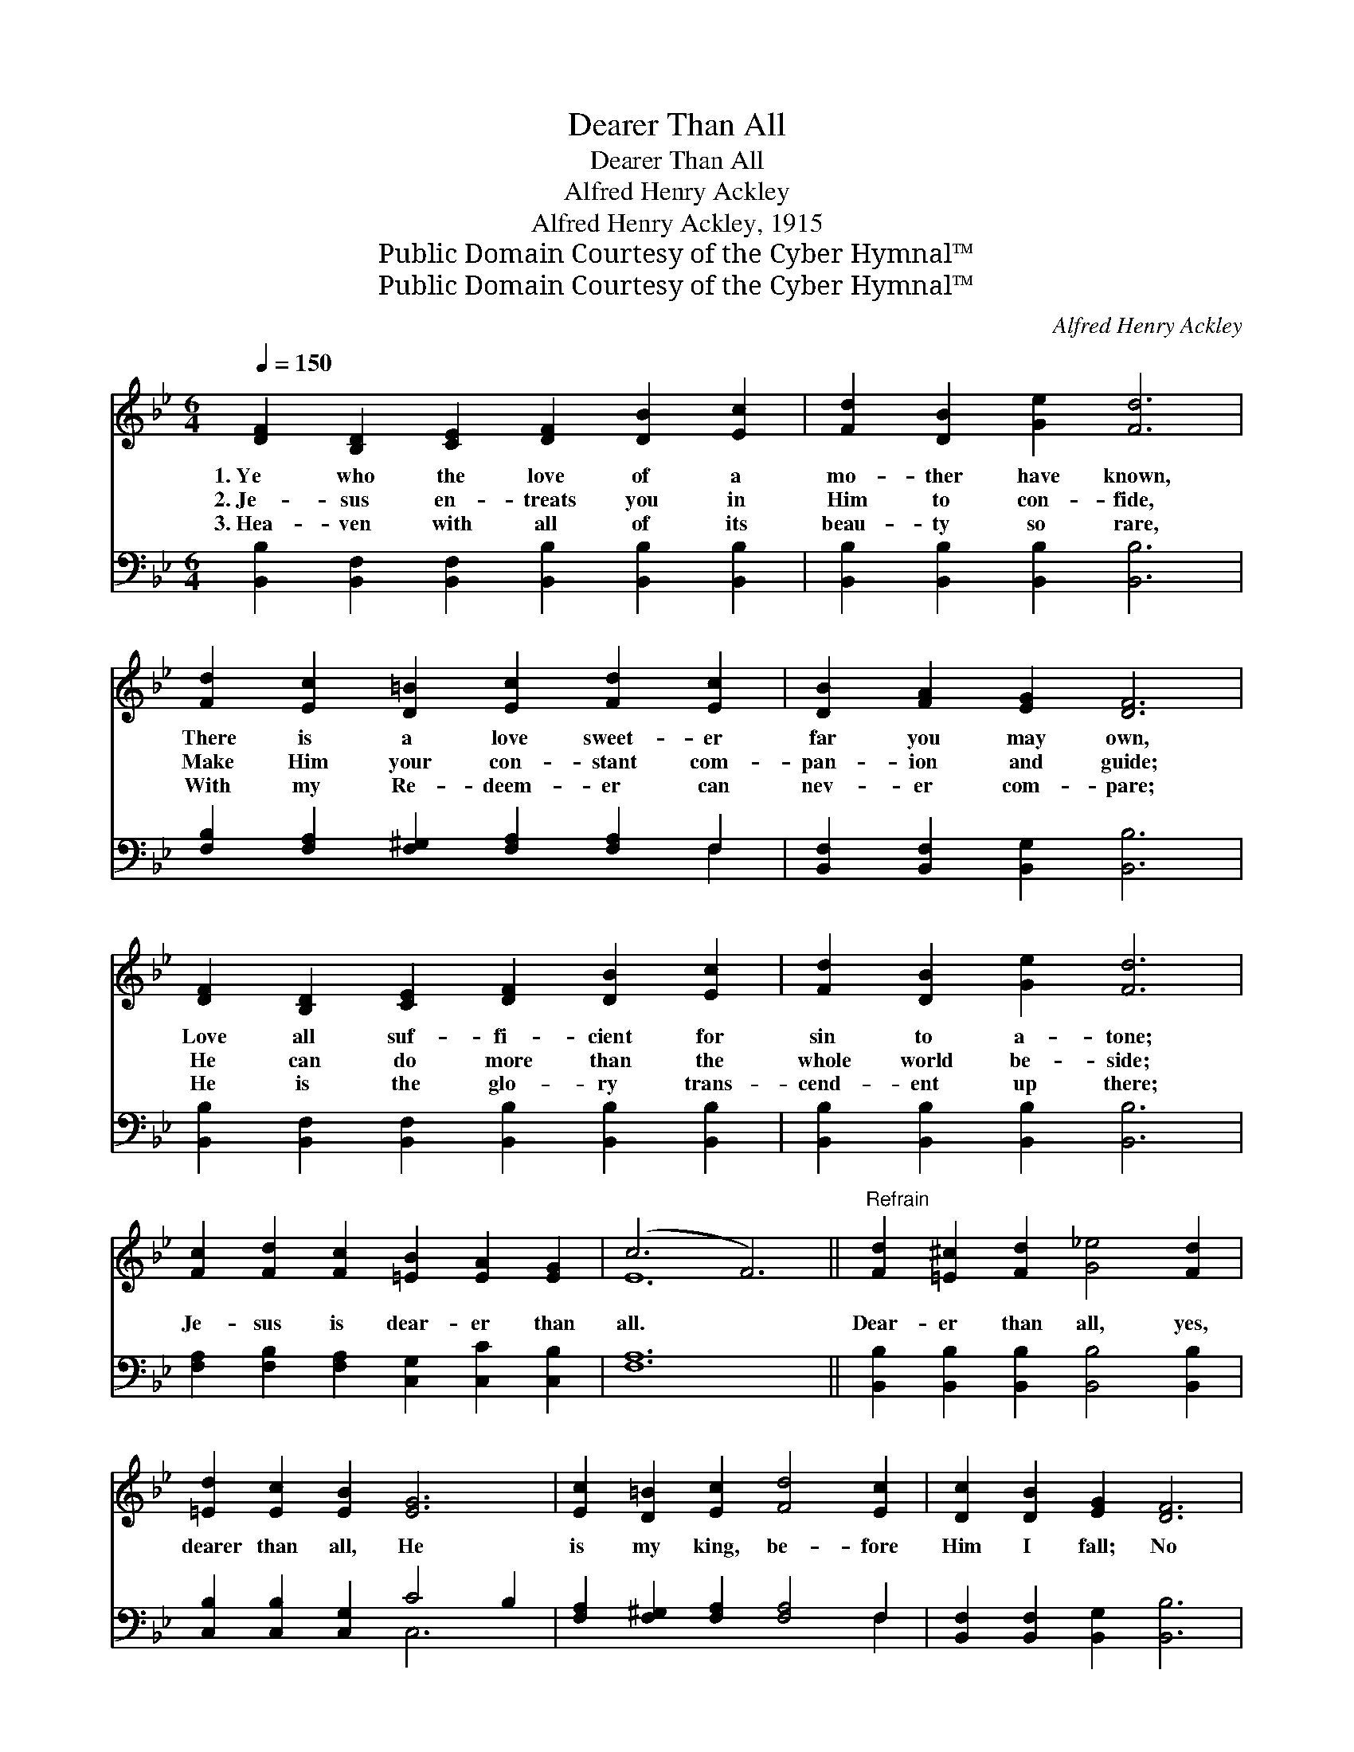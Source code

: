 X:1
T:Dearer Than All
T:Dearer Than All
T:Alfred Henry Ackley
T:Alfred Henry Ackley, 1915
T:Public Domain Courtesy of the Cyber Hymnal™
T:Public Domain Courtesy of the Cyber Hymnal™
C:Alfred Henry Ackley
Z:Public Domain
Z:Courtesy of the Cyber Hymnal™
%%score ( 1 2 ) ( 3 4 )
L:1/8
Q:1/4=150
M:6/4
K:Bb
V:1 treble 
V:2 treble 
V:3 bass 
V:4 bass 
V:1
 [DF]2 [B,D]2 [CE]2 [DF]2 [DB]2 [Ec]2 | [Fd]2 [DB]2 [Ge]2 [Fd]6 | %2
w: 1.~Ye who the love of a|mo- ther have known,|
w: 2.~Je- sus en- treats you in|Him to con- fide,|
w: 3.~Hea- ven with all of its|beau- ty so rare,|
 [Fd]2 [Ec]2 [D=B]2 [Ec]2 [Fd]2 [Ec]2 | [DB]2 [FA]2 [EG]2 [DF]6 | %4
w: There is a love sweet- er|far you may own,|
w: Make Him your con- stant com-|pan- ion and guide;|
w: With my Re- deem- er can|nev- er com- pare;|
 [DF]2 [B,D]2 [CE]2 [DF]2 [DB]2 [Ec]2 | [Fd]2 [DB]2 [Ge]2 [Fd]6 | %6
w: Love all suf- fi- cient for|sin to a- tone;|
w: He can do more than the|whole world be- side;|
w: He is the glo- ry trans-|cend- ent up there;|
 [Fc]2 [Fd]2 [Fc]2 [=EB]2 [EA]2 [EG]2 | (c6 F6) ||"^Refrain" [Fd]2 [=E^c]2 [Fd]2 [G_e]4 [Fd]2 | %9
w: |||
w: Je- sus is dear- er than|all. *|Dear- er than all, yes,|
w: |||
 [=Ed]2 [Ec]2 [EB]2 [EG]6 | [Ec]2 [D=B]2 [Ec]2 [Fd]4 [Ec]2 | [Dc]2 [DB]2 [EG]2 [DF]6 | %12
w: |||
w: dearer than all, He|is my king, be- fore|Him I fall; No|
w: |||
 [DF]2 [B,D]2 [CE]2 [DF]2 [FB]2 [Fc]2 | [Fd]2 [Ge]2 [_Af]2 [Ge]6 | %14
w: ||
w: friend like Je- sus my soul|can en- thrall, Je-|
w: ||
 [EG]2 [FA]2 [GB]2 [Fd]2 !fermata![DF]2 [Fd]2 | [Fe]2 [Fd]2 [Ec]2 [DB]6 |] %16
w: ||
w: sus is dear- er, far dear-|er than all. *|
w: ||
V:2
 x12 | x12 | x12 | x12 | x12 | x12 | x12 | E12 || x12 | x12 | x12 | x12 | x12 | x12 | x12 | x12 |] %16
V:3
 [B,,B,]2 [B,,F,]2 [B,,F,]2 [B,,B,]2 [B,,B,]2 [B,,B,]2 | [B,,B,]2 [B,,B,]2 [B,,B,]2 [B,,B,]6 | %2
 [F,B,]2 [F,A,]2 [F,^G,]2 [F,A,]2 [F,A,]2 F,2 | [B,,F,]2 [B,,F,]2 [B,,G,]2 [B,,B,]6 | %4
 [B,,B,]2 [B,,F,]2 [B,,F,]2 [B,,B,]2 [B,,B,]2 [B,,B,]2 | [B,,B,]2 [B,,B,]2 [B,,B,]2 [B,,B,]6 | %6
 [F,A,]2 [F,B,]2 [F,A,]2 [C,G,]2 [C,C]2 [C,B,]2 | [F,A,]12 || %8
 [B,,B,]2 [B,,B,]2 [B,,B,]2 [B,,B,]4 [B,,B,]2 | [C,B,]2 [C,B,]2 [C,G,]2 C4 B,2 | %10
 [F,A,]2 [F,^G,]2 [F,A,]2 [F,A,]4 F,2 | [B,,F,]2 [B,,F,]2 [B,,G,]2 [B,,B,]6 | %12
 [B,,B,]2 [B,,F,]2 [B,,F,]2 [B,,B,]2 [D,B,]2 [F,A,]2 | B,2 B,2 B,2 [E,B,]6 | %14
 [E,B,]2 [E,B,]2 [E,B,]2 [F,B,]2 !fermata![F,B,]2 [F,B,]2 | [F,C]2 [F,B,]2 F,2 [B,,F,]6 |] %16
V:4
 x12 | x12 | x10 F,2 | x12 | x12 | x12 | x12 | x12 || x12 | x6 C,6 | x10 F,2 | x12 | x12 | %13
 B,2 B,2 B,2 x6 | x12 | x4 F,2 x6 |] %16

